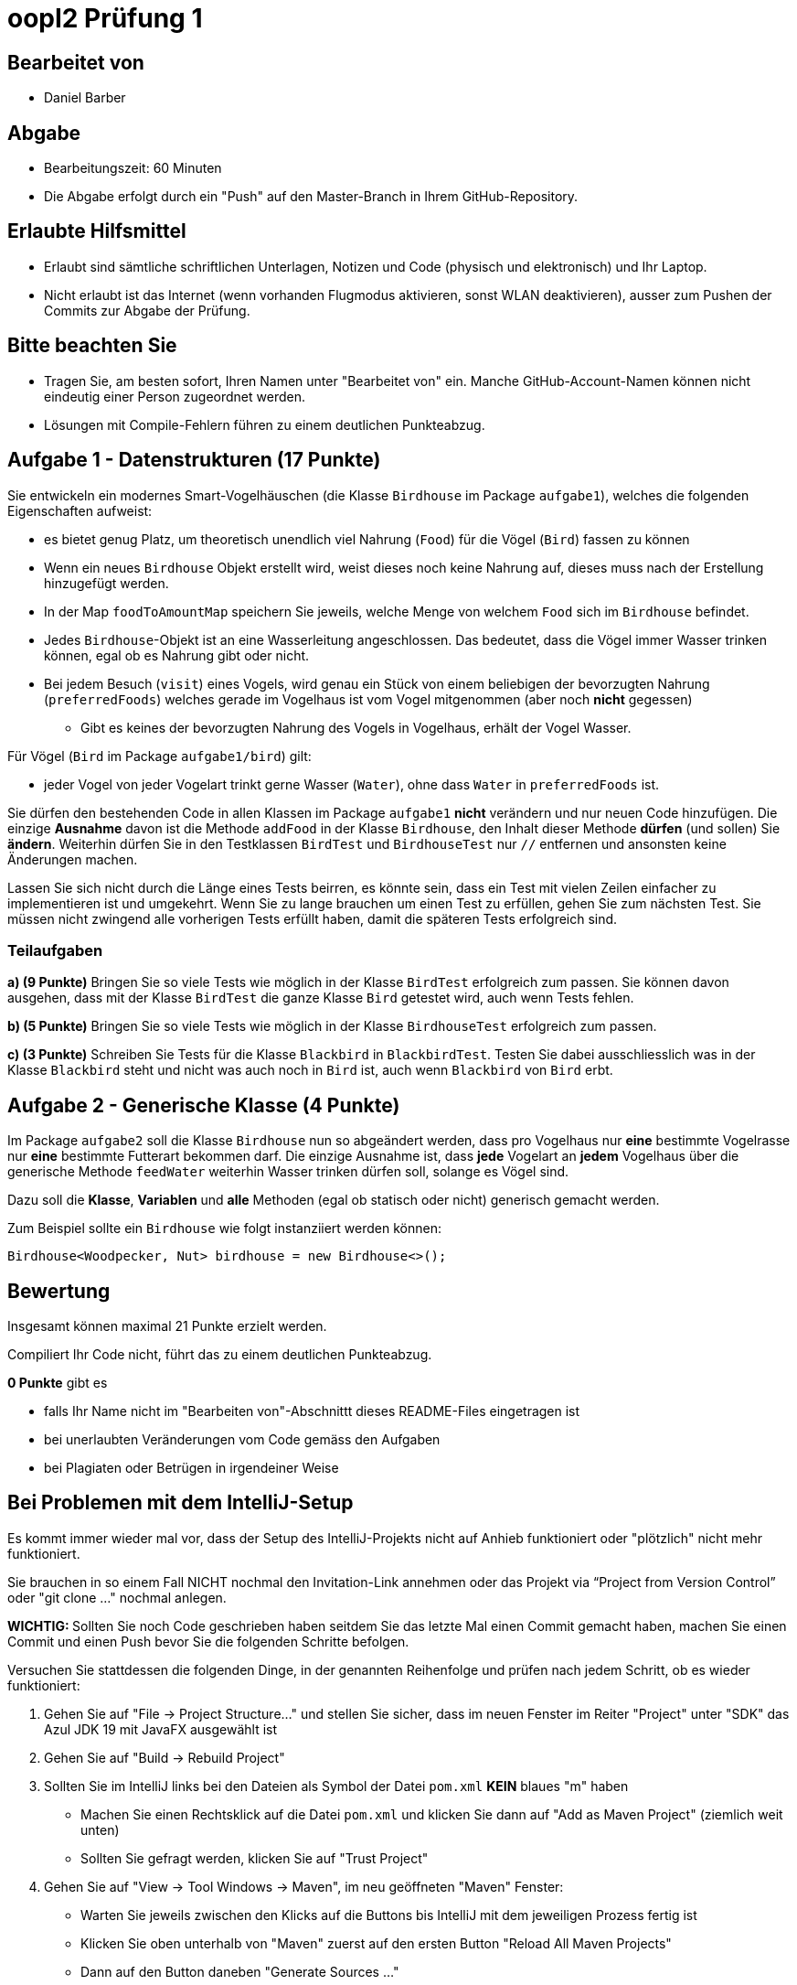 = oopI2 Prüfung 1

== Bearbeitet von

* Daniel Barber

== Abgabe

* Bearbeitungszeit: 60 Minuten
* Die Abgabe erfolgt durch ein "Push" auf den Master-Branch in Ihrem GitHub-Repository.

== Erlaubte Hilfsmittel

* Erlaubt sind sämtliche schriftlichen Unterlagen, Notizen und Code (physisch und elektronisch) und Ihr Laptop.
* Nicht erlaubt ist das Internet (wenn vorhanden Flugmodus aktivieren, sonst WLAN deaktivieren), ausser zum Pushen der Commits zur Abgabe der Prüfung.

== Bitte beachten Sie

* Tragen Sie, am besten sofort, Ihren Namen unter "Bearbeitet von" ein. Manche GitHub-Account-Namen können nicht eindeutig einer Person zugeordnet werden.
* Lösungen mit Compile-Fehlern führen zu einem deutlichen Punkteabzug.

== Aufgabe 1 - Datenstrukturen (17 Punkte)

Sie entwickeln ein modernes Smart-Vogelhäuschen (die Klasse `Birdhouse` im Package `aufgabe1`), welches die folgenden Eigenschaften aufweist:

* es bietet genug Platz, um theoretisch unendlich viel Nahrung (`Food`) für die Vögel (`Bird`) fassen zu können
* Wenn ein neues `Birdhouse` Objekt erstellt wird, weist dieses noch keine Nahrung auf, dieses muss nach der Erstellung hinzugefügt werden.
* In der Map `foodToAmountMap` speichern Sie jeweils, welche Menge von welchem `Food` sich im `Birdhouse` befindet.
* Jedes `Birdhouse`-Objekt ist an eine Wasserleitung angeschlossen. Das bedeutet, dass die Vögel immer Wasser trinken können, egal ob es Nahrung gibt oder nicht.
* Bei jedem Besuch (`visit`) eines Vogels, wird genau ein Stück von einem beliebigen der bevorzugten Nahrung (`preferredFoods`) welches gerade im Vogelhaus ist vom Vogel mitgenommen (aber noch **nicht** gegessen)
** Gibt es keines der bevorzugten Nahrung des Vogels in Vogelhaus, erhält der Vogel Wasser.

Für Vögel (`Bird` im Package `aufgabe1/bird`) gilt:

* jeder Vogel von jeder Vogelart trinkt gerne Wasser (`Water`), ohne dass `Water` in `preferredFoods` ist.

Sie dürfen den bestehenden Code in allen Klassen im Package `aufgabe1` **nicht** verändern und nur neuen Code hinzufügen.
Die einzige **Ausnahme** davon ist die Methode `addFood` in der Klasse `Birdhouse`, den Inhalt dieser Methode **dürfen** (und sollen) Sie **ändern**.
Weiterhin dürfen Sie in den Testklassen `BirdTest` und `BirdhouseTest` nur `//` entfernen und ansonsten keine Änderungen machen.

Lassen Sie sich nicht durch die Länge eines Tests beirren, es könnte sein, dass ein Test mit vielen Zeilen einfacher zu implementieren ist und umgekehrt.
Wenn Sie zu lange brauchen um einen Test zu erfüllen, gehen Sie zum nächsten Test. Sie müssen nicht zwingend alle vorherigen Tests erfüllt haben, damit die späteren Tests erfolgreich sind.

=== Teilaufgaben

**a) (9 Punkte)** Bringen Sie so viele Tests wie möglich in der Klasse `BirdTest` erfolgreich zum passen. Sie können davon ausgehen, dass mit der Klasse `BirdTest` die ganze Klasse `Bird` getestet wird, auch wenn Tests fehlen.

**b) (5 Punkte)** Bringen Sie so viele Tests wie möglich in der Klasse `BirdhouseTest` erfolgreich zum passen.

**c) (3 Punkte)** Schreiben Sie Tests für die Klasse `Blackbird` in `BlackbirdTest`. Testen Sie dabei ausschliesslich was in der Klasse `Blackbird` steht und nicht was auch noch in `Bird` ist, auch wenn `Blackbird` von `Bird` erbt.

== Aufgabe 2 - Generische Klasse (4 Punkte)

Im Package `aufgabe2` soll die Klasse `Birdhouse` nun so abgeändert werden, dass pro Vogelhaus nur **eine** bestimmte Vogelrasse nur **eine** bestimmte Futterart bekommen darf.
Die einzige Ausnahme ist, dass **jede** Vogelart an **jedem** Vogelhaus über die generische Methode `feedWater` weiterhin Wasser trinken dürfen soll, solange es Vögel sind.

Dazu soll die **Klasse**, **Variablen** und **alle** Methoden (egal ob statisch oder nicht) generisch gemacht werden.

Zum Beispiel sollte ein `Birdhouse` wie folgt instanziiert werden können:

----
Birdhouse<Woodpecker, Nut> birdhouse = new Birdhouse<>();
----

== Bewertung

Insgesamt können maximal 21 Punkte erzielt werden.

Compiliert Ihr Code nicht, führt das zu einem deutlichen Punkteabzug.

*0 Punkte* gibt es

* falls Ihr Name nicht im "Bearbeiten von"-Abschnittt dieses README-Files eingetragen ist
* bei unerlaubten Veränderungen vom Code gemäss den Aufgaben
* bei Plagiaten oder Betrügen in irgendeiner Weise

== Bei Problemen mit dem IntelliJ-Setup

Es kommt immer wieder mal vor, dass der Setup des IntelliJ-Projekts nicht auf Anhieb funktioniert oder "plötzlich"
nicht mehr funktioniert.

Sie brauchen in so einem Fall NICHT nochmal den Invitation-Link annehmen oder das Projekt via “Project from Version Control” oder "git clone …" nochmal anlegen.

**WICHTIG: **Sollten Sie noch Code geschrieben haben seitdem Sie das letzte Mal einen Commit gemacht haben, machen Sie einen Commit und einen Push bevor Sie die folgenden Schritte befolgen.

Versuchen Sie stattdessen die folgenden Dinge, in der genannten Reihenfolge und prüfen nach jedem Schritt, ob es wieder funktioniert:

1. Gehen Sie auf "File -&gt; Project Structure..." und stellen Sie sicher, dass im neuen Fenster im Reiter "Project" unter "SDK" das Azul JDK 19 mit JavaFX ausgewählt ist

2. Gehen Sie auf "Build -&gt; Rebuild Project"

3. Sollten Sie im IntelliJ links bei den Dateien als Symbol der Datei `pom.xml` **KEIN** blaues "m" haben
  - Machen Sie einen Rechtsklick auf die Datei `pom.xml` und klicken Sie dann auf "Add as Maven Project" (ziemlich weit unten)
  - Sollten Sie gefragt werden, klicken Sie auf "Trust Project"

4. Gehen Sie auf "View -&gt; Tool Windows -&gt; Maven", im neu geöffneten "Maven" Fenster:
  - Warten Sie jeweils zwischen den Klicks auf die Buttons bis IntelliJ mit dem jeweiligen Prozess fertig ist
  - Klicken Sie oben unterhalb von "Maven" zuerst auf den ersten Button "Reload All Maven Projects"
  - Dann auf den Button daneben "Generate Sources ..."
  - Dann auf den Button daneben "Download Sources..." und dann auf "Download Sources and Documentation"

5. Gehen Sie auf "File -&gt; Invalidate Caches...", im neu geöffneten Dialog:
  - Ein Häkchen hinzufügen bei "Clear file system cache..."
  - Dann auf "Invalidate and Restart" klicken

6. Projekt im IntelliJ schliessen
  - Pfad des Projekts im Finder / Explorer öffnen
  - Das Verzeichnis `.idea` löschen (es könnte je nach dem notwendig sein, versteckte Ordner anzeigen zu lassen)
  - Im IntelliJ auf "File -&gt; Open" gehen, Pfad des Ordners vom Projekt auswählen und öffnen
  - Falls gefragt "Trust Project" anklicken
  - Sollte dies nicht helfen, versuchen Sie Schritte 1-3 erneut, und falls das auch nicht hilft, gehen Sie zu Schritt 7

7. Projekt im IntelliJ schliessen
  - Ordner vom Projekt im Finder / Explorer löschen
  - Gehen Sie auf "File -&gt; New -&gt; Project from Version Control"
  - Gehen Sie nun weiter vor, wie wenn Sie ein Projekt zum ersten Mal von GitHub neu anlegen.
